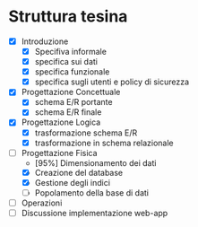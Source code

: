 * Struttura tesina
- [X] Introduzione
  - [X] Specifiva informale
  - [X] specifica sui dati
  - [X] specifica funzionale
  - [X] specifica sugli utenti e policy di sicurezza
- [X] Progettazione Concettuale
  - [X] schema E/R portante
  - [X] schema E/R finale
- [X] Progettazione Logica
  - [X] trasformazione schema E/R
  - [X] trasformazione in schema relazionale
- [ ] Progettazione Fisica
  - [95%] Dimensionamento dei dati
  - [X] Creazione del database
  - [X] Gestione degli indici
  - [ ] Popolamento della base di dati
- [ ] Operazioni
- [ ] Discussione implementazione web-app
